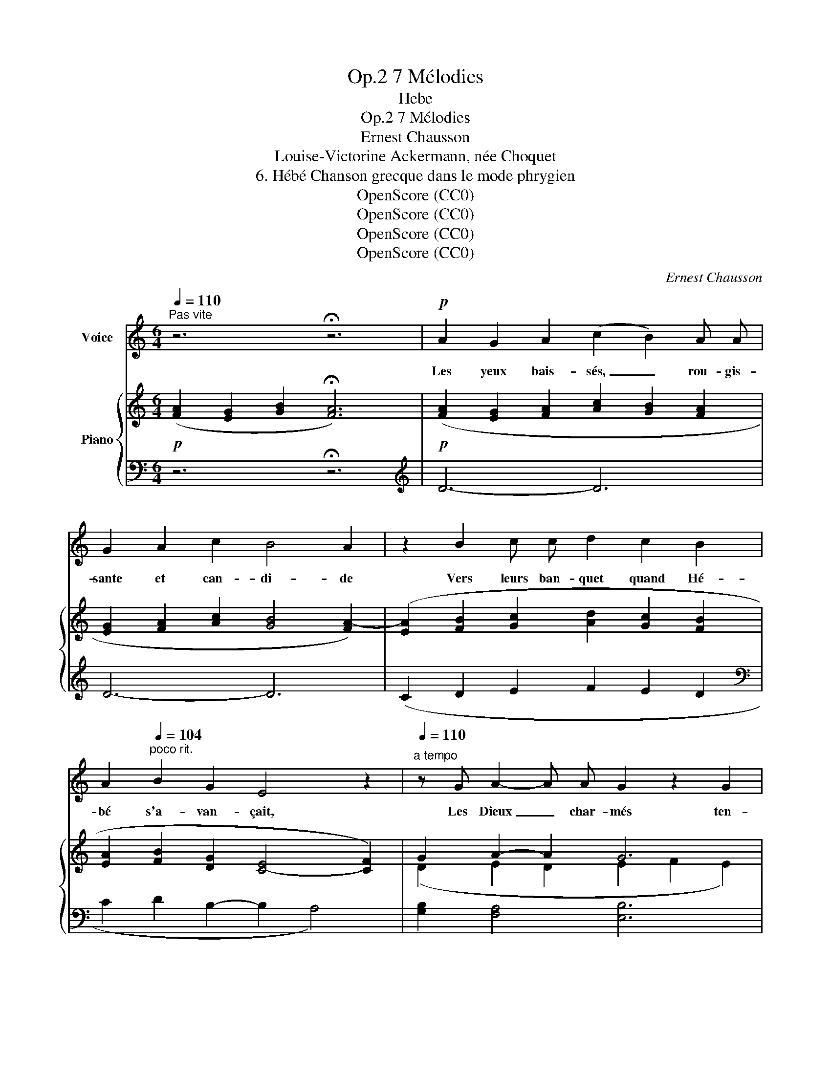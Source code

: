 X:1
T:7 Mélodies, Op.2
T:Hebe
T:7 Mélodies, Op.2
T:Ernest Chausson
T: Louise-Victorine Ackermann, née Choquet
T:6. Hébé Chanson grecque dans le mode phrygien 
T:OpenScore (CC0)
T:OpenScore (CC0)
T:OpenScore (CC0)
T:OpenScore (CC0)
C:Ernest Chausson
Z:Louise-Victorine Ackermann
Z:OpenScore (CC0)
%%score 1 { ( 2 4 ) | ( 3 5 ) }
L:1/8
Q:1/4=110
M:6/4
K:C
V:1 treble nm="Voice"
V:2 treble nm="Piano"
V:4 treble 
V:3 bass 
V:5 bass 
V:1
"^Pas vite" z6 !fermata!z6 |!p! A2 G2 A2 (c2 B2) A A | G2 A2 c2 B4 A2 | z2 B2 c c d2 c2 B2 | %4
w: |Les yeux bais- sés, _ rou- gis-|sante et can- di- de|Vers leurs ban- quet quand Hé-|
 A2[Q:1/4=104]"^poco rit." B2 G2 E4 z2 |[Q:1/4=110]"^a tempo" z G A2- A A G2 z2 G2 | %6
w: bé s'a- van- çait,|Les Dieux _ char- més ten-|
 A3 A A A G2 G2 z2 | A2 G2 A2 (c2 B2) A2 |[Q:1/4=104]"^poco rit." G2 A2 c c B4 z2 | %9
w: daient leur cou- pe vi- de,|Et de nec- tar _ l'en-|fant la rem- plis- sait.|
[Q:1/4=110]"^a tempo" z6 z4!mf![Q:1/4=120]"^T" c2 |[Q:1/4=134]"^un peu plus vite" c4 E2 E2 z2 E2 | %11
w: Nous|tous aus- si, quand|
 E4 E2 (E2 F2) G2 | A6 A2 z2 z2 | G2 G2 G2 c4 c c | B2 B2 B2 A4- A z | z12 | z12 | %17
w: pas- se la _ jeu-|nes- se,|Nous lui ten- dons no- tre|cou- peà l'en- vi. _|||
!p! G2 A2 B2 (c2 A2) G2 |[Q:1/4=130]"^poco rit." F3 F G A B4 B2 |[Q:1/4=134]"^a tempo" z12 | %20
w: Quel est le vin _ qu'y|ver- se la Dé- es- se?||
 A2 B2 c2 d6 | z2 A2 B2 c6- | c2 B2 A2 B6 | z12 |[Q:1/4=126]"^T" z12[Q:1/4=116]"^T" | %25
w: Nous l'ig- no- rons;|il en- ivre|_ et ra- vit.|||
[Q:1/4=110]"^Tempo Io"!p! A2 G2 A2 c2 B2 A2 | G2 A2 c2 B4 A z | %27
w: A- yant sou- ri dans sa|grâce im- mor- tel- le,|
 A2 B2 c2[Q:1/4=100]"^riten." (d2 c[Q:1/4=90]"^T"B) A2 | %28
w: Hé- bé s'é- loi- * * gne;|
[Q:1/4=110]"^a tempo" A2 B B G[Q:1/4=100]"^poco rit." G E4 z2 | %29
w: on la rap- pel- leen vain.|
[Q:1/4=110]"^a tempo"!p! G2 A3 A G2 z2 G G | A2 A2 A2 G4 G2 | z2 z2 d2 c4 B2 | A6- A2 z2 z2 | %33
w: Long- temps en- cor sur la|route é- ter- nel- le,|Notre œil en|pleurs _|
!p! G6 A4 A2 | G6- G4 G2 | d6- d2 z2 z2 | z12 | z12[Q:1/4=100]"^rit." | %38
w: suit l'é- chan-|son _ di-|vin. _|||
[Q:1/4=90]"^T" !fermata!z12[Q:1/4=76]"^T"[Q:1/4=60]"^T" |] %39
w: |
V:2
!p! ([FA]2 [EG]2 [GB]2 !fermata![FA]6) |!p! ([FA]2 [EG]2 [FA]2 [Ac]2 [GB]2 [FA]2 | %2
 [EG]2 [FA]2 [Ac]2 [GB]4 [FA-]2) | ([EA]2 [FB]2 [Gc]2 [Ad]2 [Gc]2 [FB]2 | %4
 [EA]2 [FB]2 [DG]2 [C-E]4 [CF]2) | G2 A2- A2 G6 | A6 G6 | ([FA]2 [EG]2 [FA]2 [Ac]2 [GB]2 [FA]2 | %8
 [EG]2 [FA]2 [Ac]2 [GB]4 F2-) | (F3 E) x8 | x12 | %11
[I:staff +1] (G,,E,B,[I:staff -1]B,EB)[I:staff +1] (G,,E,B,[I:staff -1]B,EB) | %12
[I:staff +1] (G,,F,A,[I:staff -1]CFA)[I:staff +1] (G,,F,A,[I:staff -1]CFA) | %13
[I:staff +1] (G,,D,G,[I:staff -1]B,DG)[I:staff +1] (G,,E,G,[I:staff -1]CEc) | %14
[I:staff +1] (G,,D,G,[I:staff -1]B,DG)[I:staff +1] (G,,D,F,[I:staff -1]A,DA) |!mf! (d6 c4 B2 | %16
 A6- A6) | (G2 F2 G2 A2 F2 E2) | D3 DEF D6 | (B2 c2 d2 e2 c2 B2) | (A2 B2 c2 d2 B2 A2) | %21
 (G2 A2 B2 c2 A2 G2) | F2 G2 A2!p!!<(! B6!<)! |!f! (d6 c4 B2 | A6 G6) | (AdGdAd cdBdAd | %26
 GdAdcd [GB]d[GB]d[FA]d) |!p!!<(! (A2 B2 c2!<)!!>(! x4 [EA]2)!>)! | (A2 B2 G2 [C-E]4 [CF]2) | %29
 (G2 A2- A2 G6 | A6 G6) |!mf! (d6 c4 B2 | A6- A6) | [DG]6 [DA]6 | [EG]12 |!p! (d6 c4 B2 | A6 G6 | %37
 f6 e6 |!ped! d6- !fermata![DFAd]4)!ped-up! z2 |] %39
V:3
 z6 !fermata!z6 |[K:treble] D6- D6 | D6- D6 | (C2 D2 E2 F2 E2 D2 |[K:bass] C2 D2 B,2- B,2 A,4) | %5
 [G,B,]2 [F,A,]4 [E,B,]6 | [F,A,]6 [E,B,]6 | [D,D]6 [A,,A,]6 | %8
 ([C,C]2 [A,,A,]2 [F,,F,]2 [G,,G,]6) |(xG,C[I:staff -1]EGc)[I:staff +1](xG,C[I:staff -1]EGc) | %10
[I:staff +1](xE,C[I:staff -1]CEc)[I:staff +1] (A,,G,C[I:staff -1]CEc) |[I:staff +1] x12 | x12 | %13
 x12 | x12 | (F,,D,A,[I:staff -1]DFA)[I:staff +1] (F,,D,A,[I:staff -1]A,DF) | %16
[I:staff +1] (F,,D,A,[I:staff -1]A,DF)[I:staff +1] (F,,C,A,[I:staff -1]A,CF) | %17
!p![I:staff +1] C,6 A,,6 | D,6 [G,,D,]6 |!mf! G,6 E,6 |!p! F,6 B,,6 | E,6 C,6 | (D,6 [G,,D,]6) | %23
 (F,,D,A,!>(![I:staff -1]DFA)[I:staff +1] (F,,D,A,[I:staff -1]A,DF)!>)! | %24
!>(![I:staff +1] (F,,D,A,[I:staff -1]A,DF)[I:staff +1] (G,,D,G,[I:staff -1]G,B,D)!>)! | %25
!p![I:staff +1] D,,4[K:treble] D2- D4 D2- | D4 D2- D4 D2 | (C2 D2 E2 F2 ED C2) | %28
 (C2 D2 B,2- B,2 A,4) |[K:bass]!p! [G,B,]2 [F,A,]4 [E,B,]6 | [F,A,]6 [E,B,]6 | %31
!>(! (F,,D,A,[I:staff -1]DFA)[I:staff +1] (F,,D,A,[I:staff -1]A,DF) | %32
[I:staff +1] (F,,D,A,[I:staff -1]A,DF)[I:staff +1] (F,,D,A,[I:staff -1]A,CF)!>)! | %33
!p![I:staff +1] [G,B,]6 [F,A,]6 | [E,B,]12 | %35
 (F,,D,A,[I:staff -1]DFA)[I:staff +1] (F,,D,A,[I:staff -1]A,DF) | %36
[I:staff +1] (F,,D,A,[I:staff -1]A,DF)[I:staff +1] (F,,D,G,[I:staff -1]G,B,D) | %37
[I:staff +1] (D,A,D[I:staff -1]FAd)[I:staff +1] (A,,E,C[I:staff -1]EAc) | %38
[I:staff +1] x6 !fermata![A,,D,]4 z2 |] %39
V:4
 x12 | x12 | x12 | x12 | x12 | (D2 E2 D2 E2 F2 E2) | (D2 E2 D2 E2 F2 E2) | x12 | x12 | x12 | x12 | %11
 x12 | x12 | x12 | x12 | x12 | x12 | ECFCGC ACFCEC |(xA,DDEFxGDB,DG) | BGcGdG eGcGBG | %20
 AF- F2 cF dF- F2 AF | GE- E2 BE cE- E2 GE | (FD- D2 ADxGDB,DG) | x12 | x12 | F2 E2 F2 A2 G2 F2 | %26
 E2 F2 A2 x6 | AFBFcG [Ad]2 [Gc][FB] x2 | AEBFGD x6 | D2 E2 D2 E2 F2 E2 | D2 E2 D2 E2 F2 E2 | x12 | %32
 x12 | x12 | x12 | x12 | x12 | x12 |[I:staff +1] (D,,A,,-D,-[I:staff -1]D-F-A-) x6 |] %39
V:5
 x12 |[K:treble] x12 | x12 | x12 |[K:bass] x12 | x12 | x12 | x12 | x12 | C,6 B,,6 | A,,6 x6 | x12 | %12
 x12 | x12 | x12 | x12 | x12 | x12 | x12 | x12 | x12 | x12 | x12 | x12 | x12 | x4[K:treble] x8 | %26
 x12 | x12 | x12 |[K:bass] x12 | x12 | x12 | x12 | x12 | x12 | x12 | x12 | x12 | x3 x3 D,,4 x2 |] %39

